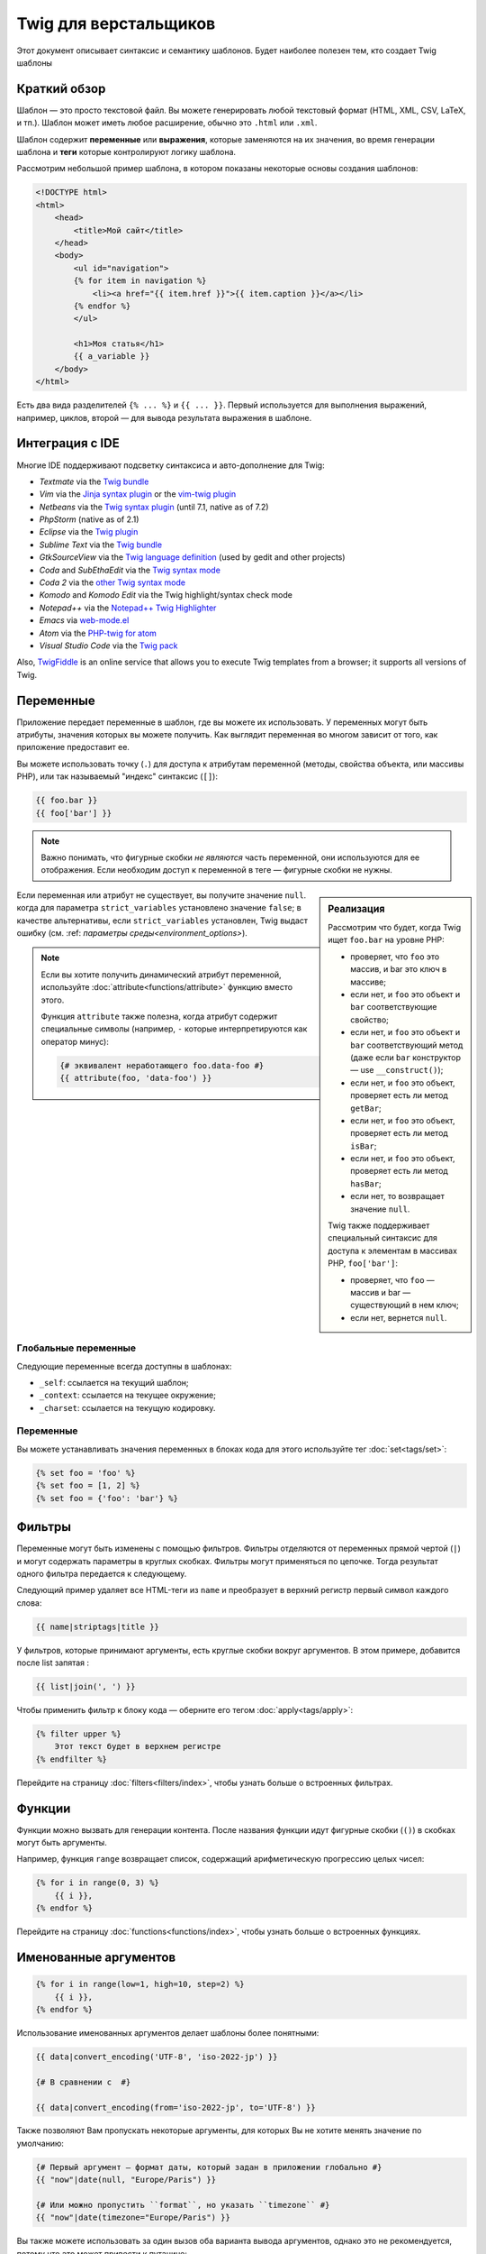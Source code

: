 Twig для верстальщиков
======================
Этот документ описывает синтаксис и семантику шаблонов. Будет наиболее полезен
тем, кто создает Twig шаблоны

Краткий обзор
-------------

Шаблон — это просто текстовой файл. Вы можете генерировать любой текстовый
формат (HTML, XML, CSV, LaTeX, и тп.). Шаблон может иметь любое расширение,
обычно это ``.html`` или ``.xml``.

Шаблон содержит **переменные** или **выражения**, которые заменяются на их
значения, во время генерации шаблона и **теги** которые контролируют логику
шаблона.

Рассмотрим небольшой пример шаблона, в котором показаны некоторые основы
создания шаблонов:

.. code-block:: html+twig

    <!DOCTYPE html>
    <html>
        <head>
            <title>Мой сайт</title>
        </head>
        <body>
            <ul id="navigation">
            {% for item in navigation %}
                <li><a href="{{ item.href }}">{{ item.caption }}</a></li>
            {% endfor %}
            </ul>

            <h1>Моя статья</h1>
            {{ a_variable }}
        </body>
    </html>

Есть два вида разделителей ``{% ... %}`` и ``{{ ... }}``. Первый используется
для выполнения выражений, например, циклов, второй — для вывода результата
выражения в шаблоне.

Интеграция с IDE
----------------

Многие IDE поддерживают подсветку синтаксиса и авто-дополнение для Twig:

* *Textmate* via the `Twig bundle`_
* *Vim* via the `Jinja syntax plugin`_ or the `vim-twig plugin`_
* *Netbeans* via the `Twig syntax plugin`_ (until 7.1, native as of 7.2)
* *PhpStorm* (native as of 2.1)
* *Eclipse* via the `Twig plugin`_
* *Sublime Text* via the `Twig bundle`_
* *GtkSourceView* via the `Twig language definition`_ (used by gedit and other projects)
* *Coda* and *SubEthaEdit* via the `Twig syntax mode`_
* *Coda 2* via the `other Twig syntax mode`_
* *Komodo* and *Komodo Edit* via the Twig highlight/syntax check mode
* *Notepad++* via the `Notepad++ Twig Highlighter`_
* *Emacs* via `web-mode.el`_
* *Atom* via the `PHP-twig for atom`_
* *Visual Studio Code* via the `Twig pack`_

Also, `TwigFiddle`_ is an online service that allows you to execute Twig templates
from a browser; it supports all versions of Twig.

Переменные
----------

Приложение передает переменные в шаблон, где вы можете их использовать.
У переменных могут быть атрибуты, значения которых вы можете получить.
Как выглядит переменная во многом зависит от того, как приложение предоставит ее.

Вы можете использовать точку (``.``) для доступа к атрибутам переменной
(методы, свойства объекта, или массивы PHP),
или так называемый "индекс" синтаксис (``[]``):

.. code-block:: twig

    {{ foo.bar }}
    {{ foo['bar'] }}

.. note::

    Важно понимать, что фигурные скобки *не являются* часть переменной,
    они используются для ее отображения. Если необходим доступ к переменной в
    теге — фигурные скобки не нужны.
    
.. sidebar:: Реализация

    Рассмотрим что будет, когда Twig ищет ``foo.bar`` на уровне PHP:
    
    
    * проверяет, что ``foo`` это массив, и bar это ключ в массиве;
    * если нет, и ``foo`` это объект и ``bar`` соответствующие свойство;
    * если нет, и ``foo`` это объект и ``bar`` соответствующий метод
      (даже если ``bar`` конструктор — use ``__construct()``);
    * если нет, и ``foo`` это объект, проверяет есть ли метод ``getBar``;
    * если нет, и ``foo`` это объект, проверяет есть ли метод ``isBar``;
    * если нет, и ``foo`` это объект, проверяет есть ли метод ``hasBar``;
    * если нет, то возвращает значение ``null``.

    Twig также поддерживает специальный синтаксис для доступа к элементам в массивах PHP, 
    ``foo['bar']``:

    * проверяет, что ``foo`` — массив и bar — существующий в нем ключ;
    * если нет, вернется ``null``.

Если переменная или атрибут не существует, вы получите значение ``null``.
когда для параметра ``strict_variables`` установлено значение ``false``; в качестве альтернативы, если ``strict_variables``
установлен, Twig выдаст ошибку (см. :ref: `параметры среды<environment_options>`). 

.. note::

    Если вы хотите получить динамический атрибут переменной, используйте
    :doc:`attribute<functions/attribute>` функцию вместо этого.
    
    Функция ``attribute`` также полезна, когда атрибут содержит
    специальные символы (например, ``-`` которые интерпретируются как оператор 
    минус):  

    .. code-block:: twig
    
        {# эквивалент неработающего foo.data-foo #}
        {{ attribute(foo, 'data-foo') }}

Глобальные переменные
~~~~~~~~~~~~~~~~~~~~~

Следующие переменные всегда доступны в шаблонах:

* ``_self``: ссылается на текущий шаблон;
* ``_context``: ссылается на текущее окружение;
* ``_charset``: ссылается на текущую кодировку.

Переменные
~~~~~~~~~~

Вы можете устанавливать значения переменных в блоках кода для этого
используйте тег :doc:`set<tags/set>`:

.. code-block:: twig

    {% set foo = 'foo' %}
    {% set foo = [1, 2] %}
    {% set foo = {'foo': 'bar'} %}

Фильтры
-------

Переменные могут быть изменены с помощью фильтров. Фильтры отделяются от переменных
прямой чертой (``|``) и могут содержать параметры в круглых скобках. Фильтры могут
применяться по цепочке. Тогда результат одного фильтра передается к следующему.

Следующий пример удаляет все HTML-теги из ``name`` и преобразует в верхний
регистр первый символ каждого слова:

.. code-block:: twig

    {{ name|striptags|title }}

У фильтров, которые принимают аргументы, есть круглые скобки вокруг аргументов.
В этом примере, добавится после list запятая :

.. code-block:: twig

    {{ list|join(', ') }}

Чтобы применить фильтр к блоку кода — оберните его тегом
:doc:`apply<tags/apply>`:

.. code-block:: twig

    {% filter upper %}
        Этот текст будет в верхнем регистре
    {% endfilter %}

Перейдите на страницу :doc:`filters<filters/index>`, чтобы узнать больше о
встроенных фильтрах.

Функции
---------

Функции можно вызвать для генерации контента. После названия функции идут
фигурные скобки (``()``) в скобках могут быть аргументы.

Например, функция ``range`` возвращает список, содержащий
арифметическую прогрессию целых чисел:

.. code-block:: twig

    {% for i in range(0, 3) %}
        {{ i }},
    {% endfor %}

Перейдите на страницу :doc:`functions<functions/index>`, чтобы узнать больше о
встроенных функциях.

.. _named-arguments:

Именованные аргументов
----------------------

.. code-block:: twig

    {% for i in range(low=1, high=10, step=2) %}
        {{ i }},
    {% endfor %}

Использование именованных аргументов делает шаблоны более понятными:

.. code-block:: twig

    {{ data|convert_encoding('UTF-8', 'iso-2022-jp') }}

    {# В сравнении с  #}

    {{ data|convert_encoding(from='iso-2022-jp', to='UTF-8') }}

Также позволяют Вам пропускать некоторые аргументы,
для которых Вы не хотите менять значение по умолчанию:

.. code-block:: twig

    {# Первый аргумент — формат даты, который задан в приложении глобально #}
    {{ "now"|date(null, "Europe/Paris") }}

    {# Или можно пропустить ``format``, но указать ``timezone`` #}
    {{ "now"|date(timezone="Europe/Paris") }}

Вы также можете использовать за один вызов оба варианта вывода аргументов,
однако это не рекомендуется, потому что это может привести к путанице:

.. code-block:: twig

    {{ "now"|date('d/m/Y H:i', timezone="Europe/Paris") }}

.. tip::

    У каждой функции и фильтра есть страница документации,
    где перечислено какие названия аргументов поддерживаются.

Управляющие конструкции
-----------------------

К управляющим конструкциям относится все условные операторы
(такие как  ``if``/``elseif``/``else``), ``for``- циклы, а также блоки.
Управляющие конструкции находятся внутри``{% ... %}`` блоков.

Например, чтобы отобразить список пользователей ``users``,
используется тег :doc:`for<tags/for>`:

.. code-block:: html+twig

    <h1>Пользователи</h1>
    <ul>
        {% for user in users %}
            <li>{{ user.username|e }}</li>
        {% endfor %}
    </ul>

Тег :doc:`if<tags/if>` может быть использован для проверки выражения:

.. code-block:: html+twig

    {% if users|length > 0 %}
        <ul>
            {% for user in users %}
                <li>{{ user.username|e }}</li>
            {% endfor %}
        </ul>
    {% endif %}

Перейдите на страницу :doc:`tags<tags/index>`, чтобы узнать больше о встроенных тегов.

Комментарии
---------------

Чтобы закомментировать часть шаблона, используйте следующий синтаксис ``{# ... #}``.
Это бывает полезно при отладке или добавлении полезной информации для других
дизайнеров или себя:

.. code-block:: twig

    {# примечание: это закомментировано, пока не используется
        {% for user in users %}
            ...
        {% endfor %}
    #}

Подключение шаблонов
--------------------

Тег :doc:`include<tags/include>` используется для подключения одного шаблона в другой.

.. code-block:: twig

    {{ include('sidebar.html') }}

По умолчанию включенные шаблоны имеют доступ к тому же контексту, что и шаблон.
который включает их. Это означает, что любая переменная, определенная в основном шаблоне
также будут доступны во включенном шаблоне:

.. code-block:: twig

    {% for box in boxes %}
        {{ include('render_box.html') }}
    {% endfor %}

Подключенный шаблон ``render_box.html`` имеет доступ к переменной ``box``.

Название файла с шаблоном определяется в загрузчике шаблона. Например,
``\Twig\Loader\FilesystemLoader`` позволяет получить доступ к другим шаблонам по
названию файла. Вы можете получить доступ к шаблонам в подкаталогах, используя слэш ``/``:

.. code-block:: twig

    {{ include('sections/articles/sidebar.html') }}

Такое поведение зависит от применения вложения Twig.

Наследование шаблонов
---------------------

Самая мощная часть Twig — это наследование шаблонов. Наследование шаблонов
позволяет вам создать основной "скелет" шаблона, который содержит все элементы
вашего сайта и определить теги **blocks**, которые будут перезаписаны в дочерних
шаблонах.

Звучит сложно, на самом деле все просто. Проще всего разобраться с наследованием
на примере.

Давайте создадим основной шаблон, ``base.html``, который определит простой
"скелет" HTML-документа, который можно использовать для простой страницы с
двумя колонками:

.. code-block:: html+twig

    <!DOCTYPE html>
    <html>
        <head>
            {% block head %}
                <link rel="stylesheet" href="style.css" />
                <title>{% block title %}{% endblock %} - Мой сайт</title>
            {% endblock %}
        </head>
        <body>
            <div id="content">{% block content %}{% endblock %}</div>
            <div id="footer">
                {% block footer %}
                    &copy; Copyright 2011 by <a href="http://domain.invalid/">you</a>.
                {% endblock %}
            </div>
        </body>
    </html>
    
В этом примере, тег :doc:`block<tags/block>` определяет четыре блока, которые
будут заполнены в дочернем шаблоне. Все теги ``block`` говорят шаблонизатору,
что они могут быть переопределены в дочернем шаблоне.

Дочерний шаблон может выглядеть следующим образом:

.. code-block:: html+twig

    {% extends "base.html" %}

    {% block title %}Главная{% endblock %}
    {% block head %}
        {{ parent() }}
        <style type="text/css">
            .important { color: #336699; }
        </style>
    {% endblock %}
    {% block content %}
        <h1>Главная</h1>
        <p class="important">
            Приветствую на своем потрясном сайте!
        </p>
    {% endblock %}

Тег :doc:`extends<tags/extends>` ключевой здесь. Он сообщает шаблонизатору,
что этот шаблон "расширяет" другой шаблон. Когда шаблонизатор обрабатывает шаблон,
он первым делом смотрит на родительский шаблон. *Тег ``extends`` должен
быть первым в шаблоне*.

Обратите внимание, что так как в дочернем шаблоне не определен блок ``footer``,
то он берется из родительского.

Используя функцию :doc:`parent<functions/parent>`, можно отобразить содержание
родительского блока. Она возвращает первоначальное содержание родительского блока:

.. code-block:: html+twig

    {% block sidebar %}
        <h3>Оглавление</h3>
        ...
        {{ parent() }}
    {% endblock %}

.. tip::

    Страница документации :doc:`extends<tags/extends>` описывает более
    продвинутые функции, такие как вложенности блоков, область применения,
    динамическое и условное наследование.

.. note::

    Twig также поддерживает множественное наследование с использованием
    тега :doc:`use<tags/use>`.

Экранирование HTML
------------------

При генерации HTML в шаблоне всегда есть риск того, что переменные будут
содержать специальные символы, которые влияют на полученный HTML. Есть два
варианта решения: вручную отмечать переменные, которые нужно экранировать или
автоматически экранировать все по умолчанию.

По умолчанию в Twig автоматическое экранирование переменных включено.

Стратегию автоматического экранирования можно настроить с помощью
: ref: `autoescape <environment_options>` и по умолчанию - `` html``. 


Работа с ручным экранированием
~~~~~~~~~~~~~~~~~~~~~~~~~~~~~~

Если ручное экранирование включено, ответственность за безопасность переменных
лежит на *вас*. Что экранировать? Любую переменную, которой вы не доверяете.

Экранирование осуществляется с помощью фильтра :doc:`escape<filters/escape>` или ``e``:

.. code-block:: twig

    {{ user.username|e }}

По умолчанию фильтр ``escape`` использует ``html`` режим экранирования,
но в зависимости от ситуации вы можете использовать любые другие доступные
способы экранирования:

.. code-block:: twig

    {{ user.username|e('js') }}
    {{ user.username|e('css') }}
    {{ user.username|e('url') }}
    {{ user.username|e('html_attr') }}

Работа с автоматическим экранированием
~~~~~~~~~~~~~~~~~~~~~~~~~~~~~~~~~~~~~~

Вне зависимости от того включено экранирование или нет, вы можете добавить
экранирование для блока кода с помощью тега :doc:`autoescape<tags/autoescape>`:

.. code-block:: twig

    {% autoescape %}
        В этом блоке все будет автоматически экранировано (с помощью HTML режима)
    {% endautoescape %}

По умолчанию автоматическое экранирование использует режим ``html``.
Если есть переменные для экранирования в других режимах, необходимо добавить этот
режим:

.. code-block:: twig

    {% autoescape 'js' %}
        В этом блоке все будет автоматически экранировано (с помощью JavaScript режима)
    {% endautoescape %}

Экранирование
-------------

Иногда желательно или даже необходимо, чтобы Twig игнорировал части, которые
в противном случае обрабатывать как переменные или блоки. Например, если синтаксис по умолчанию
используется, и вы хотите использовать ``{{`` в качестве необработанной строки в шаблоне, 
а не запускать переменную, вы должны использовать трюк.

Самый простой способ для вывода (``{{``) это использовать следующее выражение:

.. code-block:: twig

    {{ '{{' }}

Для больших блоков нужно использовать тег :doc:`verbatim<tags/verbatim>`.

Макросы
-------

Макросы сопоставимы с функциями в обычных языках программирования.
Они полезны, когда нужно повторить многократно HTML-код, но не копировать его. 
Макрос определяется тегом :doc:`macro<tags/macro>`.

.. _twig-expressions:

Операторы
---------

Twig позволяет использовать операторы везде.

.. note::

    Приоритет операторов, сначала идут операторы с наименьшим
    приоритетом: ``?:`` (ternary operator), ``b-and``, ``b-xor``, ``b-or``,
    ``or``, ``and``, ``==``, ``!=``, ``<=>``, ``<``, ``>``, ``>=``, ``<=``,
    ``in``, ``matches``, ``starts with``, ``ends with``, ``..``, ``+``, ``-``,
    ``~``, ``*``, ``/``, ``//``, ``%``, ``is`` (tests), ``**``, ``??``, ``|``
    (filters), ``[]``, and ``.``:

    .. code-block:: twig

        {% set greeting = 'Hello ' %}
        {% set name = 'Fabien' %}

        {{ greeting ~ name|lower }}   {# Hello fabien #}

        {# используйте круглые скобки, чтобы изменить приоритет #}
        {{ (greeting ~ name)|lower }} {# hello fabien #}
	
Литералы
~~~~~~~~

Самая простая форма выражений - литералы. Литералы соответствуют типам данных
PHP: строки, числа и массивы. Существуют следующие литералы:

* ``"Привет мир"``: Все заключенное в одинарные или двойные кавычки
  является строками. Это полезно, когда нужно использовать строки в шаблоне
  (например, в качестве аргументов для вызова функций, фильтров или просто,
  чтобы расширить или подключить шаблон). Строка может содержать разделитель,
  который нужно экранировать обратным слэшем (``\``) -- как в примере ``'It\'s good'``.
  Если строка содержит обратную косую черту (напр., ``'c:\Program Files'``) 
  убрать черту можно удвоив её (напр., ``'c:\\Program Files'``). 
  
* ``42`` / ``42.23``: Целые числа и числа с плавающей точкой записываются
  так как есть. Если есть точка — это float, иначе — integer.

* ``["foo", "bar"]``: Массивы определяются как набор данных разделенных
  запятыми (``,``) и заключенных в квадратные скобки (``[]``).

* ``{"foo": "bar"}``: Хеши определяются списком ключей и значений
  разделенными запятой (``,``) и заключены в фигурные скобки (``{}``).

  .. code-block:: twig

    {# ключи как строка #}
    { 'foo': 'foo', 'bar': 'bar' }

    {# ключи как названия (эквивалентно предыдущему варианту) #}
    { foo: 'foo', bar: 'bar' }

    {# ключи как число #}
    { 2: 'foo', 4: 'bar' }

    {# ключи можно не указывать, если они совпадает с именем переменной #}
    { foo }
    {# эквивалентно следующему #}
    { 'foo': foo }

    {# ключи как выражения (выражение должно быть заключено в круглые скобки) #}
    {% set foo = 'foo' %}
    { (foo): 'foo', (1 + 1): 'bar', (foo ~ 'b'): 'baz' }

* ``true`` / ``false``: ``true`` истинное значение, ``false``
   ложное значение. 

* ``null``: ``null`` специальное значение. Это значение возвращается,
  когда переменной не существует. ``none`` является псевдонимом для ``null``.

Массивы и хеши могут быть вложены друг в друга:

.. code-block:: twig

    {% set foo = [1, {"foo": "bar"}] %}

.. tip::

    Использование двойных или одинарных кавычек не влияет на производительность,
    но интерполяция строк (подстановка переменных) поддерживается только
    в двойных кавычках.

Математические операторы
~~~~~~~~~~~~~~~~~~~~~~~~

Twig позволяет производить математические операции над данными.
Поддерживаются следующие операторы:

* ``+``:Складывает два объекта вместе (операнды приводятся к числами).
  ``{{ 1 + 1 }}`` выведет ``2``.

* ``-``:Вычитает из первого аргумента второй. ``{{ 3 - 2 }}`` выведет ``1``.

* ``/``:Деление чисел. Возвращает число с плавающей точкой. ``{{ 1 / 2 }}`` 
  равнозначно ``{{ 0.5 }}``.

* ``%``:Вычисляет целый остаток от деления. ``{{ 11 % 7 }}`` выведет ``4``.

* ``//``:Делит два числа и возвращает результат целое число. ``{{20 // 7 }}`` 
  выведет ``2``, ``{{ -20  // 7 }}`` is ``-3`` (это просто синтаксический
  сахар для :doc:`round<filters/round>` фильтра).

* ``*``:Умножение. ``{{ 2 * 2 }}`` вернет ``4``.

* ``**``:Возводит левый аргумент в степень правого аргумента ``{{ 2 ** 3 }}`` 
  вернет ``8``.

.. _template_logic:

Логические операторы
~~~~~~~~~~~~~~~~~~~~

Вы можете сочетать выражения используя следующие операторы:

* ``and``: Возвращает ``true``, если левое и правое значение являются ``true``.

* ``or``: Возвращает ``true``, если левое или правое значение являются ``true``.

* ``not``: Противоположное значение.

* ``(expr)``: Группа выражений.

.. note::

    Twig также поддерживает битовые операторы: (``b-and``, ``b-xor``, and ``b-or``).

.. note::

    Операторы чувствительны к регистру. 
    
Операторы сравнения
~~~~~~~~~~~~~~~~~~~

Следующие операторы сравнения поддерживаются в любом выражении:
``==``, ``!=``, ``<``, ``>``, ``>=``, and ``<=``.

Вы также можете проверить, если строка начинается ``starts with`` или заканчивается 
``ends with`` другой строкой: 

.. code-block:: twig

    {% if 'Fabien' starts with 'F' %}
    {% endif %}

    {% if 'Fabien' ends with 'n' %}
    {% endif %}

.. note::

    For complex string comparisons, the ``matches`` operator allows you to use
    `regular expressions`_:

    .. code-block:: twig

        {% if phone matches '/^[\\d\\.]+$/' %}
        {% endif %}
	
Оператор содержания
~~~~~~~~~~~~~~~~~~~

Оператор ``in`` осуществляет проверку на совпадение.

Возвращает ``true``, если левое значение содержится в правом:

.. code-block:: twig

    {# вернет true #}

    {{ 1 in [1, 2, 3] }}

    {{ 'cd' in 'abcde' }}

.. tip::

    Вы можете использовать проверку на совпадение для строк, массивов
    или объектов реализующих интерфейс ``Traversable``.

Для отрицания используйте оператор ``not in``:

.. code-block:: twig

    {% if 1 not in [1, 2, 3] %}

    {# эквивалентно #}
    {% if not (1 in [1, 2, 3]) %}

Оператор проверки
~~~~~~~~~~~~~~~~~

Оператор ``is`` выполняет тесты. Тесты можно использовать для проверки 
переменной на соответствие общему выражению. Правый операнд - это имя теста: 

.. code-block:: twig

    {# проверит является ли переменная нечетной #}

    {{ name is odd }}

Так же можно использовать аргументы:

.. code-block:: twig

    {% if post.status is constant('Post::PUBLISHED') %}

Для отрицания используйте оператор, используйте оператор ``is not``:

.. code-block:: twig

    {% if post.status is not constant('Post::PUBLISHED') %}

    {# эквивалентно #}
    {% if not (post.status is constant('Post::PUBLISHED')) %}

Результаты работы можно посмотреть в тестах :doc:`tests<tests/index>`.

Другие операторы
~~~~~~~~~~~~~~~~

Следующие операторы очень полезны, но не попадают ни в одну из других категорий:

* ``|``: Применяет фильтр.

* ``..``: Создает последовательность от левого до правого значения,
  (это просто синтаксический сахар для функции :doc:`range<functions/range>`):
  
    .. code-block:: twig

      {{ 1..5 }}

      {# эквивалентно #}
      {{ range(1, 5) }}

  Обратите внимание, что вы должны использовать круглые скобки при объединении
  его с оператором фильтра из-за :ref: `правил приоритета операторов <twig-expressions>`:

  .. code-block:: twig

      (1..5)|join(', ')

* ``~``: Преобразует все значения в строки и соединяет их.
  ``{{ "Привет " ~ name ~ "!" }}`` вернет
  (предположим, что ``name`` это ``'Иван'``) ``Привет Иван!``.

* ``.``, ``[]``: Получает атрибут объекта.

* ``?:``: Тернарный оператор:

  .. code-block:: twig

      {{ foo ? 'yes' : 'no' }}
      {{ foo ?: 'no' }} is the same as {{ foo ? foo : 'no' }}
      {{ foo ? 'yes' }} is the same as {{ foo ? 'yes' : '' }}

* ``??``: null-оператор объединения:

  .. code-block:: twig

      {# возвращает значение foo, если foo определено, а не null, иначе 'no' #}
      {{ foo ?? 'no' }}

.. _templates-string-interpolation:

Подстановка переменных
~~~~~~~~~~~~~~~~~~~~~~

Подстановка переменных (``#{expression}``) доступна для любого выражения
находящегося в *строке с двойными скобками*. Результатом выражения будет 
строка:

.. code-block:: twig

    {{ "foo #{bar} baz" }}
    {{ "foo #{1 + 2} baz" }}

.. _templates-whitespace-control:


Управление пробелами
--------------------

Первая строка после тега удаляется автоматически (как в PHP.)
Пробелы не изменяются шаблонизатором, так же как и другие подобные
символы (табуляция, символ новой строки и др.) и возвращается без изменений.

Вы также можете управлять пробелами на уровне каждого тега. Используя пробел
управляйте модификаторами тегов, вы можете обрезать начальные и/или конечные пробелы.

Twig поддерживает два модификатора: 

* *Обрезка пробелов* с помощью модификатора ``-``: удаляет все пробелы
  (включая новые строки);

* *Обрезка пробелов в строках* с помощью модификатора ``~``: удаляет все пробелы
  (исключая новые строки). Использование этого модификатора справа отключает значение
  по умолчанию удаление первой новой строки, унаследованной от PHP. 

Модификаторы можно использовать с любой стороны тегов, например, в ``{%-`` или ``-%}``
и они занимают все пробелы для этой стороны тега. Можно использовать
модификаторы с одной стороны тега или с обеих сторон: 

.. code-block:: html+twig

    {% set value = 'no spaces' %}
    {#- нет начальных и конечных пробелов -#}
    {%- if true -%}
        {{- value -}}
    {%- endif -%}
    {# выведет 'no spaces' #}

    <li>
        {{ value }}    </li>
    {# outputs '<li>\n    no spaces    </li>' #}

    <li>
        {{- value }}    </li>
    {# выведет '<li>no spaces    </li>' #}

    <li>
        {{~ value }}    </li>
    {# выведет '<li>\nno spaces    </li>' #}

.. tip::

    В дополнение к модификаторам пробелов, Twig также имеет фильтр ``spaceless``
    который удаляет пробелы **between HTML tags**:

    .. code-block:: html+twig

        {% apply spaceless %}
            <div>
                <strong>foo bar</strong>
            </div>
        {% endapply %}

        {# выведет <div><strong>foo bar</strong></div> #}

Расширения
----------

Twig может быть легко расширен. Если вы хотите создать свое собственное расширение, читайте раздел
:ref:`Создание Расширения <creating_extensions>`.

.. _`Twig bundle`:                https://github.com/Anomareh/PHP-Twig.tmbundle
.. _`Jinja syntax plugin`:        http://jinja.pocoo.org/docs/integration/#vim
.. _`vim-twig plugin`:            https://github.com/lumiliet/vim-twig
.. _`Twig syntax plugin`:         http://plugins.netbeans.org/plugin/37069/php-twig
.. _`Twig plugin`:                https://github.com/pulse00/Twig-Eclipse-Plugin
.. _`Twig language definition`:   https://github.com/gabrielcorpse/gedit-twig-template-language
.. _`Twig syntax mode`:           https://github.com/bobthecow/Twig-HTML.mode
.. _`other Twig syntax mode`:     https://github.com/muxx/Twig-HTML.mode
.. _`Notepad++ Twig Highlighter`: https://github.com/Banane9/notepadplusplus-twig
.. _`web-mode.el`:                http://web-mode.org/
.. _`regular expressions`:        https://www.php.net/manual/en/pcre.pattern.php
.. _`PHP-twig for atom`:          https://github.com/reesef/php-twig
.. _`TwigFiddle`:                 https://twigfiddle.com/
.. _`Twig pack`:                  https://marketplace.visualstudio.com/items?itemName=bajdzis.vscode-twig-pack
